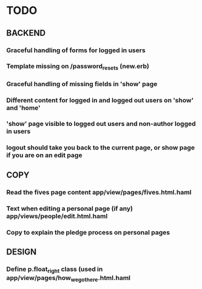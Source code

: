 * TODO
** BACKEND
*** Graceful handling of forms for logged in users
*** Template missing on /password_resets (new.erb)
*** Graceful handling of missing fields in 'show' page
*** Different content for logged in and logged out users on 'show' and 'home'
*** 'show' page visible to logged out users and non-author logged in users
*** logout should take you back to the current page, or show page if you are on an edit page
** COPY
*** Read the fives page content app/view/pages/fives.html.haml
*** Text when editing a personal page (if any) app/views/people/edit.html.haml
*** Copy to explain the pledge process on personal pages
** DESIGN
*** Define p.float_right class (used in app/view/pages/how_we_got_here.html.haml
